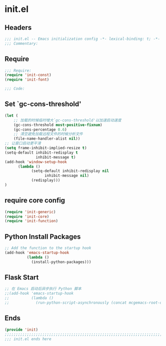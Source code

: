 * init.el
:PROPERTIES:
:HEADER-ARGS: :tangle (concat temporary-file-directory "init.el") :lexical t
:END:

** Headers
#+BEGIN_SRC emacs-lisp
;;; init.el -- Emacs initialization config -*- lexical-binding: t; -*-
;;; Commentary:
#+END_SRC

** Require
#+BEGIN_SRC emacs-lisp
;;; Require:
(require 'init-const)
(require 'init-font)

;;; Code:
#+END_SRC


** Set `gc-cons-threshold'
#+BEGIN_SRC emacs-lisp
(let (
    ;; 加载的时候临时增大`gc-cons-threshold'以加速启动速度
    (gc-cons-threshold most-positive-fixnum)
    (gc-cons-percentage 0.6)
    ;; 清空避免加载远程文件的时候分析文件
    (file-name-handler-alist nil))
;; 让窗口启动更平滑
(setq frame-inhibit-implied-resize t)
(setq-default inhibit-redisplay t
              inhibit-message t)
(add-hook 'window-setup-hook
	  (lambda ()
            (setq-default inhibit-redisplay nil
		          inhibit-message nil)
            (redisplay)))
)
#+END_SRC

** require core config
#+BEGIN_SRC emacs-lisp
(require 'init-generic)
(require 'init-core)
(require 'init-function)
#+END_SRC

** Python Install Packages

#+begin_src emacs-lisp
;; Add the function to the startup hook
(add-hook 'emacs-startup-hook
          (lambda ()
            (install-python-packages)))
#+end_src

** Flask Start

#+begin_src emacs-lisp
;; 在 Emacs 启动后异步执行 Python 脚本
;;(add-hook 'emacs-startup-hook
;;          (lambda ()
;;            (run-python-script-asynchronously (concat mcgemacs-root-dir "/scripts/segment.py"))))
#+end_src

** Ends
#+BEGIN_SRC emacs-lisp
(provide 'init)
;;;;;;;;;;;;;;;;;;;;;;;;;;;;;;;;;;;;;;;;;;;;;;;;;;;;;;;;;;;;;;;;;;;;;;;;
;;; init.el ends here
#+END_SRC


